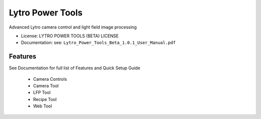 =================
Lytro Power Tools
=================

.. image:: https://lytro.com/ui/images/illum/illum_hero2_2x_20150113.jpg
        :target: https://www.lytro.com/platform/power-tools


Advanced Lytro camera control and light field image processing

* License: LYTRO POWER TOOLS (BETA) LICENSE
* Documentation: see: ``Lytro_Power_Tools_Beta_1.0.1_User_Manual.pdf``

Features
--------

See Documentation for full list of Features and Quick Setup Guide

    * Camera Controls
    * Camera Tool
    * LFP Tool
    * Recipe Tool
    * Web Tool
